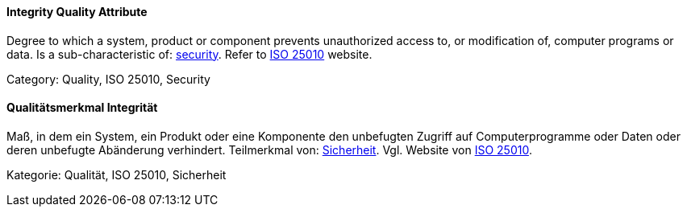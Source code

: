 [#term-integrity-quality-attribute]

// tag::EN[]
==== Integrity Quality Attribute
Degree to which a system, product or component prevents unauthorized access to, or modification of, computer programs or data.
Is a sub-characteristic of: <<term-security-quality-attribute,security>>.
Refer to link:https://iso25000.com/index.php/en/iso-25000-standards/iso-25010[ISO 25010] website.

Category: Quality, ISO 25010, Security

// end::EN[]

// tag::DE[]
==== Qualitätsmerkmal Integrität

Maß, in dem ein System, ein Produkt oder eine Komponente den
unbefugten Zugriff auf Computerprogramme oder Daten oder deren
unbefugte Abänderung verhindert. Teilmerkmal von:
<<term-security-quality-attribute,Sicherheit>>. 
Vgl. Website von link:https://iso25000.com/index.php/en/iso-25000-standards/iso-25010[ISO 25010].

Kategorie: Qualität, ISO 25010, Sicherheit


// end::DE[] 